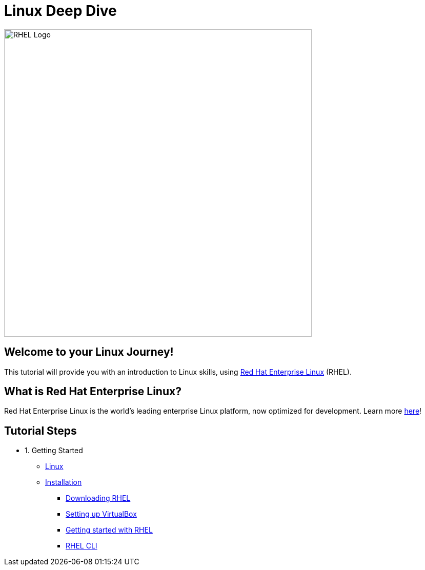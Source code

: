 = Linux Deep Dive
:page-layout: home
:!sectids:

image::rhel-logo.png[RHEL Logo, 600]

[.text-center.strong]
== Welcome to your Linux Journey!

This tutorial will provide you with an introduction to Linux skills, using https://www.redhat.com/en/technologies/linux-platforms/enterprise-linux[Red Hat Enterprise Linux] (RHEL).

[.text-center.strong]
== What is Red Hat Enterprise Linux?

Red Hat Enterprise Linux is the world’s leading enterprise Linux platform, now optimized for development. Learn more https://developers.redhat.com/products/rhel/overview[here]!

[.tiles.browse]
== Tutorial Steps

[.tile]
- 1. Getting Started
* xref:00-introduction.adoc[Linux]
* xref:01-setup.adoc[Installation]
** xref:01-setup.adoc#downloadingrhel[Downloading RHEL]
** xref:01-setup.adoc#virtualbox[Setting up VirtualBox]
** xref:01-setup.adoc#gettingstarted[Getting started with RHEL]
** xref:01-setup.adoc#rhel-cli[RHEL CLI]

////
[.tile]
- 2. Basics
* xref:02-basics.adoc#linux[Registering a RHEL system]
* xref:02-basics.adoc#linux[Basic commands]
* xref:02-basics.adoc#linux[File operations]
* xref:02-basics.adoc#linux[Installing software]
* xref:02-basics.adoc#linux[Systemd]
* xref:02-basics.adoc#linux[RHEL User Interface: Cockpit]
* xref:02-basics.adoc#linux[Installing unpackaged software]
* xref:02-basics.adoc#linux[Permission & ownerships]

[.tile]
- 3. Intermediate
* xref:03-intermediate.adoc#linux[Terminal multiplexer: tmux]
* xref:03-intermediate.adoc#linux[Code editor: nano]
* xref:03-intermediate.adoc#linux[Finding & killing processes]
* xref:03-intermediate.adoc#linux[Gathering OS stats]
* xref:03-intermediate.adoc#linux[Looking at open ports]
* xref:03-intermediate.adoc#linux[Advanced SSH]
* xref:03-intermediate.adoc#linux[Security: SELinux]

[.tile]
- 4. Free Resources
* xref:04-resources.adoc#linux[Cheat sheets]
* xref:04-resources.adoc#linux[Red Hat training]
* xref:04-resources.adoc#linux[Books]
* xref:04-resources.adoc#linux[Labs]
* xref:04-resources.adoc#linux[DevNation]
////